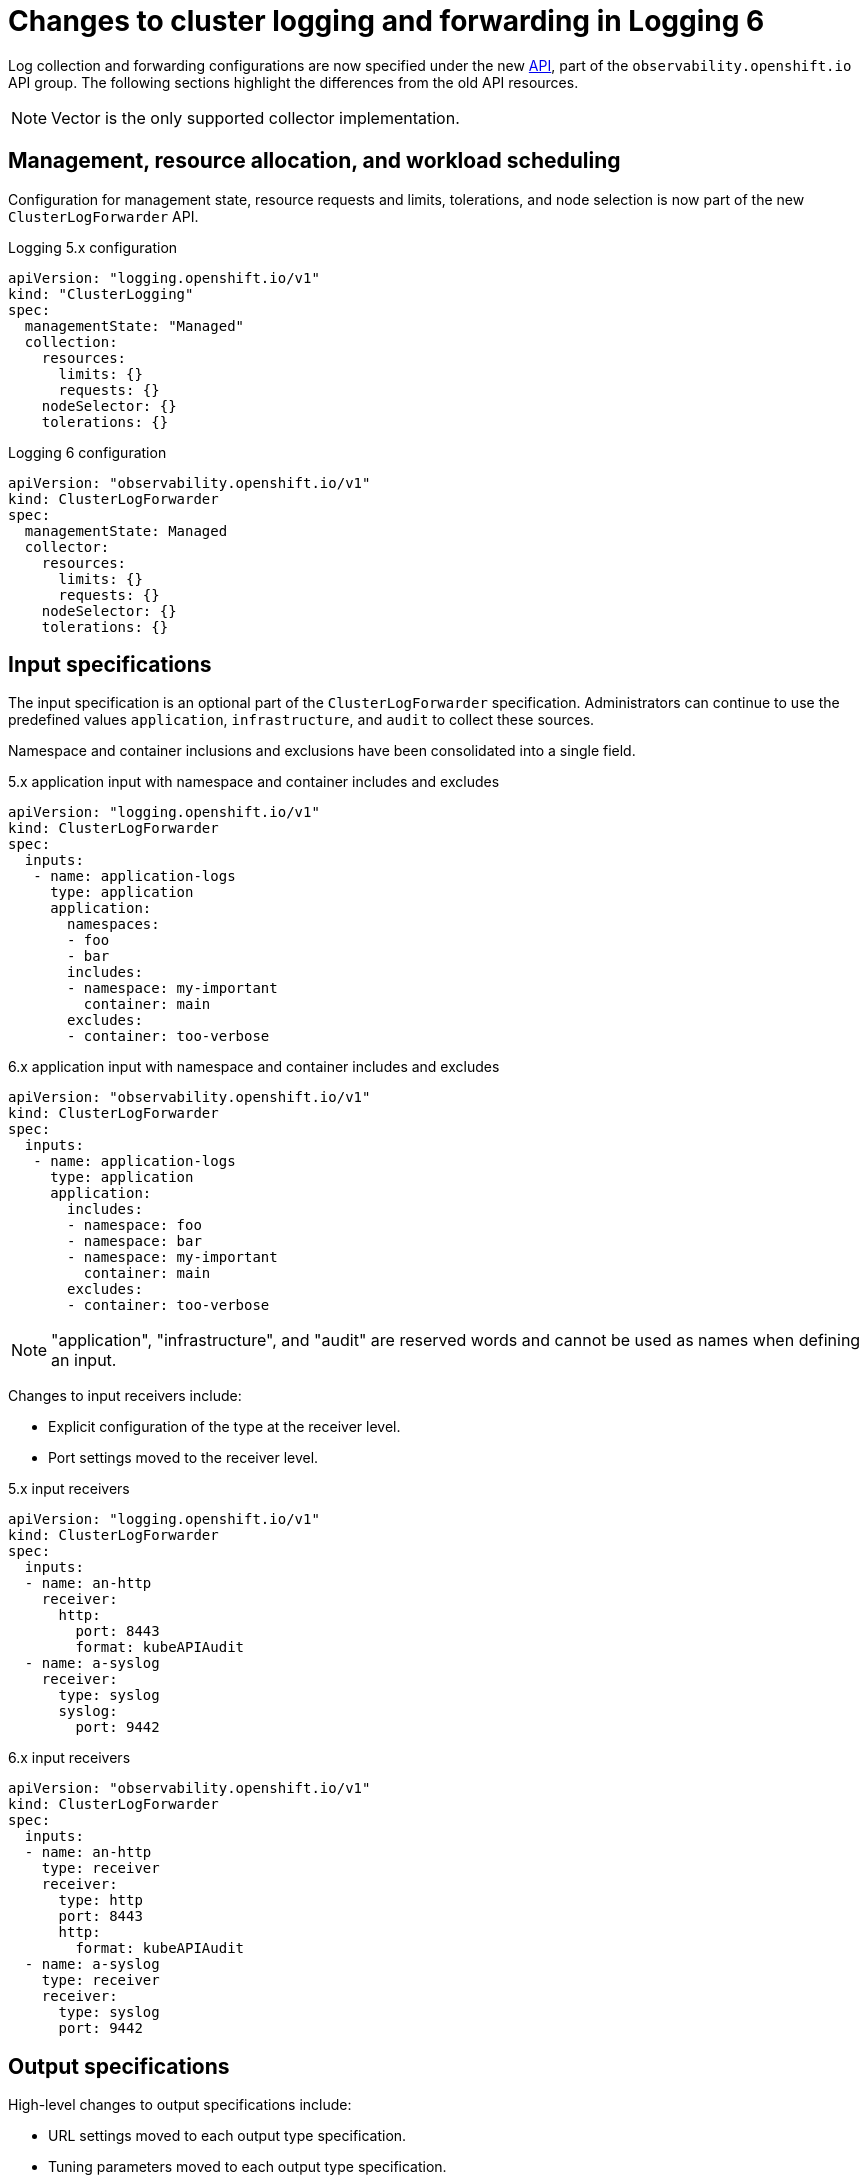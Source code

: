 :_newdoc-version: 2.18.4
:_template-generated: 2025-06-03
:_mod-docs-content-type: CONCEPT

[id="changes-to-cluster-logging-and-forwarding-in-logging-6_{context}"]
= Changes to cluster logging and forwarding in Logging 6

Log collection and forwarding configurations are now specified under the new link:https://github.com/openshift/cluster-logging-operator/blob/master/docs/reference/operator/api_observability_v1.adoc[API], part of the `observability.openshift.io` API group. The following sections highlight the differences from the old API resources.

[NOTE]
====
Vector is the only supported collector implementation.
====

[id="management-resource-allocation-workload-scheduling_{context}"]
== Management, resource allocation, and workload scheduling

Configuration for management state, resource requests and limits, tolerations, and node selection is now part of the new `ClusterLogForwarder` API.

.Logging 5.x configuration
[source,yaml]
----
apiVersion: "logging.openshift.io/v1"
kind: "ClusterLogging"
spec:
  managementState: "Managed"
  collection:
    resources:
      limits: {}
      requests: {}
    nodeSelector: {}
    tolerations: {}
----

.Logging 6 configuration
[source,yaml]
----
apiVersion: "observability.openshift.io/v1"
kind: ClusterLogForwarder
spec:
  managementState: Managed
  collector:
    resources:
      limits: {}
      requests: {}
    nodeSelector: {}
    tolerations: {}
----

[id="input-specification_{context}"]
== Input specifications

The input specification is an optional part of the `ClusterLogForwarder` specification. Administrators can continue to use the predefined values `application`, `infrastructure`, and `audit` to collect these sources.

Namespace and container inclusions and exclusions have been consolidated into a single field.

.5.x application input with namespace and container includes and excludes
[source,yaml]
----
apiVersion: "logging.openshift.io/v1"
kind: ClusterLogForwarder
spec:
  inputs:
   - name: application-logs
     type: application
     application:
       namespaces:
       - foo
       - bar
       includes:
       - namespace: my-important
         container: main
       excludes:
       - container: too-verbose
----

.6.x application input with namespace and container includes and excludes
[source,yaml]
----
apiVersion: "observability.openshift.io/v1"
kind: ClusterLogForwarder
spec:
  inputs:
   - name: application-logs
     type: application
     application:
       includes:
       - namespace: foo
       - namespace: bar
       - namespace: my-important
         container: main
       excludes:
       - container: too-verbose
----

[NOTE]
====
"application", "infrastructure", and "audit" are reserved words and cannot be used as names when defining an input.
====

Changes to input receivers include:

* Explicit configuration of the type at the receiver level.
* Port settings moved to the receiver level.

.5.x input receivers
[source,yaml]
----
apiVersion: "logging.openshift.io/v1"
kind: ClusterLogForwarder
spec:
  inputs:
  - name: an-http
    receiver:
      http:
        port: 8443
        format: kubeAPIAudit
  - name: a-syslog
    receiver:
      type: syslog
      syslog:
        port: 9442
----

.6.x input receivers
[source,yaml]
----
apiVersion: "observability.openshift.io/v1"
kind: ClusterLogForwarder
spec:
  inputs:
  - name: an-http
    type: receiver
    receiver:
      type: http
      port: 8443
      http:
        format: kubeAPIAudit
  - name: a-syslog
    type: receiver
    receiver:
      type: syslog
      port: 9442
----

[id="output-specification_{context}"]
== Output specifications

High-level changes to output specifications include:

* URL settings moved to each output type specification.
* Tuning parameters moved to each output type specification.
* Separation of TLS configuration from authentication.
* Explicit configuration of keys and secret/config map for TLS and authentication.

[id="secrets-and-tls-configuration_{context}"]
== Secrets and TLS configuration

Secrets and TLS configurations are now separated into authentication and TLS configuration for each output. They must be explicitly defined in the specification rather than relying on administrators to define secrets with recognized keys. Upgrading TLS and authorization configurations requires administrators to understand previously recognized keys to continue using existing secrets. The examples in this section illustrate how to configure `ClusterLogForwarder` secrets to forward to existing Red{nbsp}Hat managed log storage solutions.

.Logging 6.x output configuration using service account token and config map
[source,yaml]
----
...
spec:
  outputs:
  - lokiStack
      authentication:
        token:
          from: serviceAccount
      target:
        name: logging-loki
        namespace: openshift-logging 
    name: my-lokistack
    tls:
      ca:
        configMapName: openshift-service-ca.crt
        key: service-ca.crt
    type: lokiStack
...
----

.Logging 6.x output authentication and TLS configuration using secrets
[source,yaml]
----
...
spec:
  outputs:
  - name: my-output
    type: http
    http:
      url: https://my-secure-output:8080
    authentication:
      password:
        key: pass
        secretName: my-secret
      username:
        key: user
        secretName: my-secret
    tls:
      ca:
        key: ca-bundle.crt
        secretName: collector
      certificate:
        key: tls.crt
        secretName: collector
      key:
        key: tls.key
        secretName: collector
...
----

[id="filters-and-pipeline-configuration_{context}"]
== Filters and pipeline configuration

All attributes of pipelines in previous releases have been converted to filters in this release. Individual filters are defined in the `filters` spec and referenced by a pipeline.

.5.x filters
[source,yaml]
----
...
spec:
  pipelines:
  - name: app-logs
    detectMultilineErrors: true
    parse: json
    labels:
      <key>: <value>
...
----

.6.x filters and pipelines spec
[source,yaml]
----
...
spec:
  filters:
  - name: my-multiline
    type: detectMultilineException
  - name: my-parse
    type: parse
  - name: my-labels
    type: openshiftLabels
    openshiftLabels:
      <key>: <label>
  pipelines:
  - name: app-logs
    filterRefs:
    - my-multiline
    - my-parse
    - my-labels
...
----

[NOTE]
====
`Drop`, `Prune`, and `KubeAPIAudit` filters remain unchanged.
====

== Validation and status

Most validations are now enforced when a resource is created or updated which provides immediate feedback. This is a departure from previous releases where all validation occurred post creation requiring inspection of the resource status location. Some validation still occurs post resource creation for cases where is not possible to do so at creation or update time.

Instances of the `ClusterLogForwarder.observability.openshift.io` resource must satisfy the following conditions before the operator deploys the log collector:

* Resource status conditions: Authorized, Valid, Ready

* Spec validations: Filters, Inputs, Outputs, Pipelines

All must evaluate to the status value of `True`.
